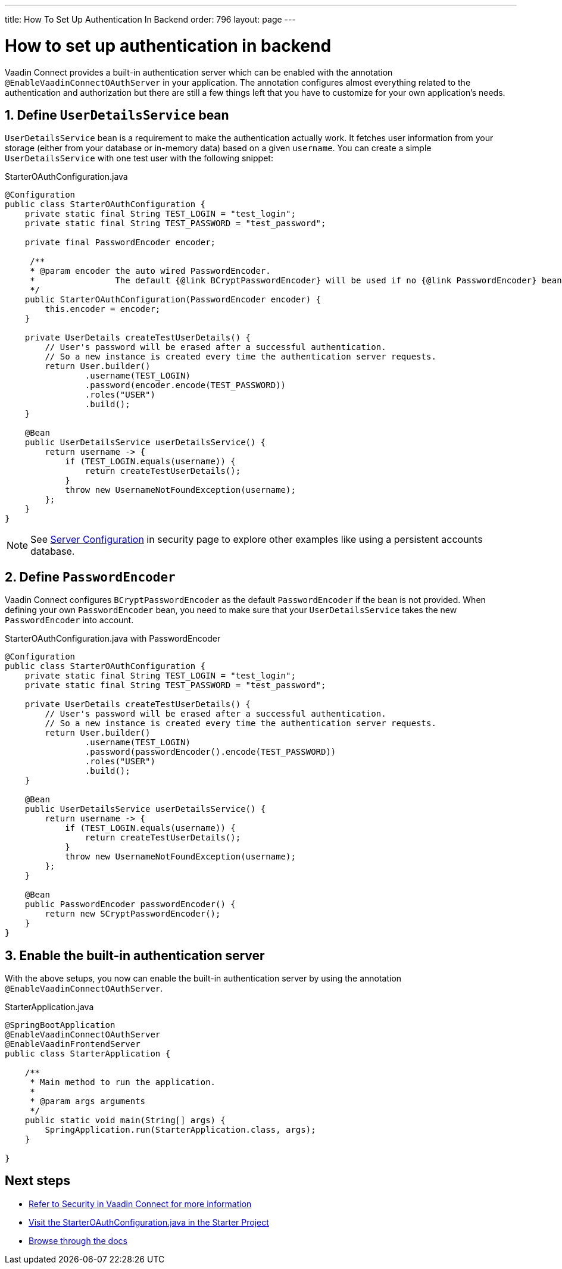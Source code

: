 ---
title: How To Set Up Authentication In Backend
order: 796
layout: page
---

= How to set up authentication in backend

Vaadin Connect provides a built-in authentication server which can be enabled with the annotation `@EnableVaadinConnectOAuthServer` in your application. The annotation configures almost everything related to the authentication and authorization but there are still a few things left that you have to customize for your own application's needs.


== 1. Define `UserDetailsService` bean

`UserDetailsService` bean is a requirement to make the authentication actually work. It fetches user information from your storage (either from your database or in-memory data) based on a given `username`. You can create a simple `UserDetailsService` with one test user with the following snippet:

.StarterOAuthConfiguration.java
[[StarterOAuthConfiguration.java]]
[source,java]
----
@Configuration
public class StarterOAuthConfiguration {
    private static final String TEST_LOGIN = "test_login";
    private static final String TEST_PASSWORD = "test_password";

    private final PasswordEncoder encoder;

     /**
     * @param encoder the auto wired PasswordEncoder.
     *                The default {@link BCryptPasswordEncoder} will be used if no {@link PasswordEncoder} bean is defined
     */
    public StarterOAuthConfiguration(PasswordEncoder encoder) {
        this.encoder = encoder;
    }

    private UserDetails createTestUserDetails() {
        // User's password will be erased after a successful authentication.
        // So a new instance is created every time the authentication server requests.
        return User.builder()
                .username(TEST_LOGIN)
                .password(encoder.encode(TEST_PASSWORD))
                .roles("USER")
                .build();
    }

    @Bean
    public UserDetailsService userDetailsService() {
        return username -> {
            if (TEST_LOGIN.equals(username)) {
                return createTestUserDetails();
            }
            throw new UsernameNotFoundException(username);
        };
    }
}
----
[NOTE]
====
See <<security#server-configuration, Server Configuration>> in security page to explore other examples like using a persistent accounts database.
====
== 2. Define `PasswordEncoder`

Vaadin Connect configures `BCryptPasswordEncoder` as the default `PasswordEncoder` if the bean is not provided. When defining your own `PasswordEncoder` bean, you need to make sure that your `UserDetailsService` takes the new `PasswordEncoder` into account.

.StarterOAuthConfiguration.java with PasswordEncoder
[source,java]
----
@Configuration
public class StarterOAuthConfiguration {
    private static final String TEST_LOGIN = "test_login";
    private static final String TEST_PASSWORD = "test_password";

    private UserDetails createTestUserDetails() {
        // User's password will be erased after a successful authentication.
        // So a new instance is created every time the authentication server requests.
        return User.builder()
                .username(TEST_LOGIN)
                .password(passwordEncoder().encode(TEST_PASSWORD))
                .roles("USER")
                .build();
    }

    @Bean
    public UserDetailsService userDetailsService() {
        return username -> {
            if (TEST_LOGIN.equals(username)) {
                return createTestUserDetails();
            }
            throw new UsernameNotFoundException(username);
        };
    }

    @Bean
    public PasswordEncoder passwordEncoder() {
        return new SCryptPasswordEncoder();
    }
}
----

== 3. Enable the built-in authentication server

With the above setups, you now can enable the built-in authentication server by using the annotation `@EnableVaadinConnectOAuthServer`.

.StarterApplication.java
[source,java]
----
@SpringBootApplication
@EnableVaadinConnectOAuthServer
@EnableVaadinFrontendServer
public class StarterApplication {

    /**
     * Main method to run the application.
     *
     * @param args arguments
     */
    public static void main(String[] args) {
        SpringApplication.run(StarterApplication.class, args);
    }

}
----

== Next steps
- <<security#,Refer to Security in Vaadin Connect for more information>>
- https://github.com/vaadin/base-starter-connect/blob/master/src/main/java/com/vaadin/connect/starter/StarterOAuthConfiguration.java[Visit the StarterOAuthConfiguration.java in the Starter Project]

- <<README#,Browse through the docs>>
